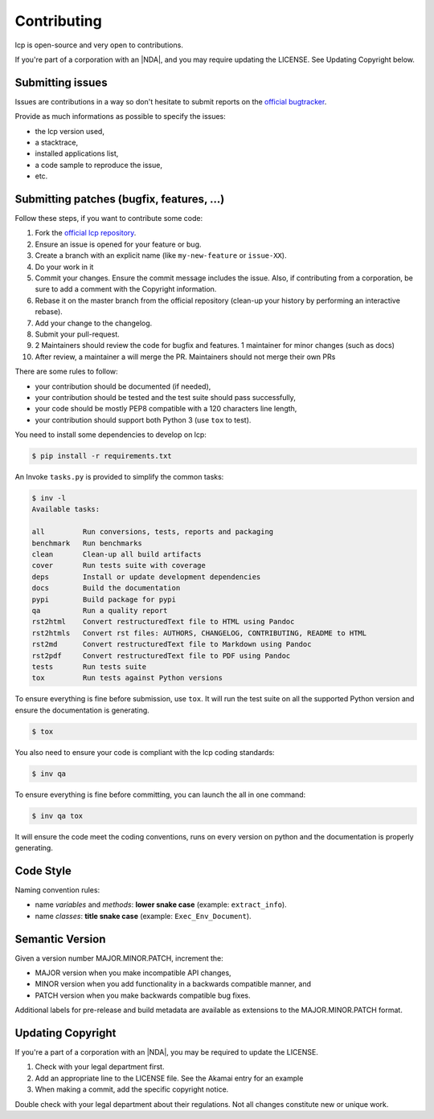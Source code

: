 Contributing
============

lcp is open-source and very open to contributions.

If you're part of a corporation with an |NDA|, and you may require updating the LICENSE.
See Updating Copyright below.

Submitting issues
-----------------

Issues are contributions in a way so don't hesitate to submit reports on the `official bugtracker`_.

Provide as much informations as possible to specify the issues:

- the lcp version used,
- a stacktrace,
- installed applications list,
- a code sample to reproduce the issue,
- etc.


Submitting patches (bugfix, features, ...)
------------------------------------------

Follow these steps, if you want to contribute some code:

1. Fork the `official lcp repository`_.
2. Ensure an issue is opened for your feature or bug.
3. Create a branch with an explicit name (like ``my-new-feature`` or ``issue-XX``).
4. Do your work in it
5. Commit your changes. Ensure the commit message includes the issue.
   Also, if contributing from a corporation, be sure to add a comment with the Copyright information.
6. Rebase it on the master branch from the official repository (clean-up your history by performing an interactive rebase).
7. Add your change to the changelog.
8. Submit your pull-request.
9. 2 Maintainers should review the code for bugfix and features. 1 maintainer for minor changes (such as docs)
10. After review, a maintainer a will merge the PR. Maintainers should not merge their own PRs

There are some rules to follow:

- your contribution should be documented (if needed),
- your contribution should be tested and the test suite should pass successfully,
- your code should be mostly PEP8 compatible with a 120 characters line length,
- your contribution should support both Python 3 (use ``tox`` to test).

You need to install some dependencies to develop on lcp:

.. code-block:: console

    $ pip install -r requirements.txt

An Invoke ``tasks.py`` is provided to simplify the common tasks:

.. code-block:: console

    $ inv -l
    Available tasks:

    all         Run conversions, tests, reports and packaging
    benchmark   Run benchmarks
    clean       Clean-up all build artifacts
    cover       Run tests suite with coverage
    deps        Install or update development dependencies
    docs        Build the documentation
    pypi        Build package for pypi
    qa          Run a quality report
    rst2html    Convert restructuredText file to HTML using Pandoc
    rst2htmls   Convert rst files: AUTHORS, CHANGELOG, CONTRIBUTING, README to HTML
    rst2md      Convert restructuredText file to Markdown using Pandoc
    rst2pdf     Convert restructuredText file to PDF using Pandoc
    tests       Run tests suite
    tox         Run tests against Python versions

To ensure everything is fine before submission, use ``tox``.
It will run the test suite on all the supported Python version
and ensure the documentation is generating.

.. code-block:: console

    $ tox

You also need to ensure your code is compliant with the lcp coding standards:

.. code-block:: console

    $ inv qa

To ensure everything is fine before committing, you can launch the all in one command:

.. code-block:: console

    $ inv qa tox

It will ensure the code meet the coding conventions, runs on every version on python
and the documentation is properly generating.

.. _official lcp repository: https://github.com/astrid-project/lcp
.. _official bugtracker: https://github.com/astrid-project/lcp/issues


Code Style
----------

Naming convention rules:

- name *variables* and *methods*: **lower snake case** (example: ``extract_info``).
- name *classes*: **title snake case** (example: ``Exec_Env_Document``).


Semantic Version
----------------

Given a version number MAJOR.MINOR.PATCH, increment the:

- MAJOR version when you make incompatible API changes,
- MINOR version when you add functionality in a backwards compatible manner, and
- PATCH version when you make backwards compatible bug fixes.

Additional labels for pre-release and build metadata are available as extensions to the MAJOR.MINOR.PATCH format.


Updating Copyright
------------------

If you're a part of a corporation with an |NDA|, you may be required to update the LICENSE.

1. Check with your legal department first.
2. Add an appropriate line to the LICENSE file. See the Akamai entry for an example
3. When making a commit, add the specific copyright notice.

Double check with your legal department about their regulations. Not all changes
constitute new or unique work.


.. |NDA| replace:: :abbr:`NDA (Non-Disclosure Agreement)`
